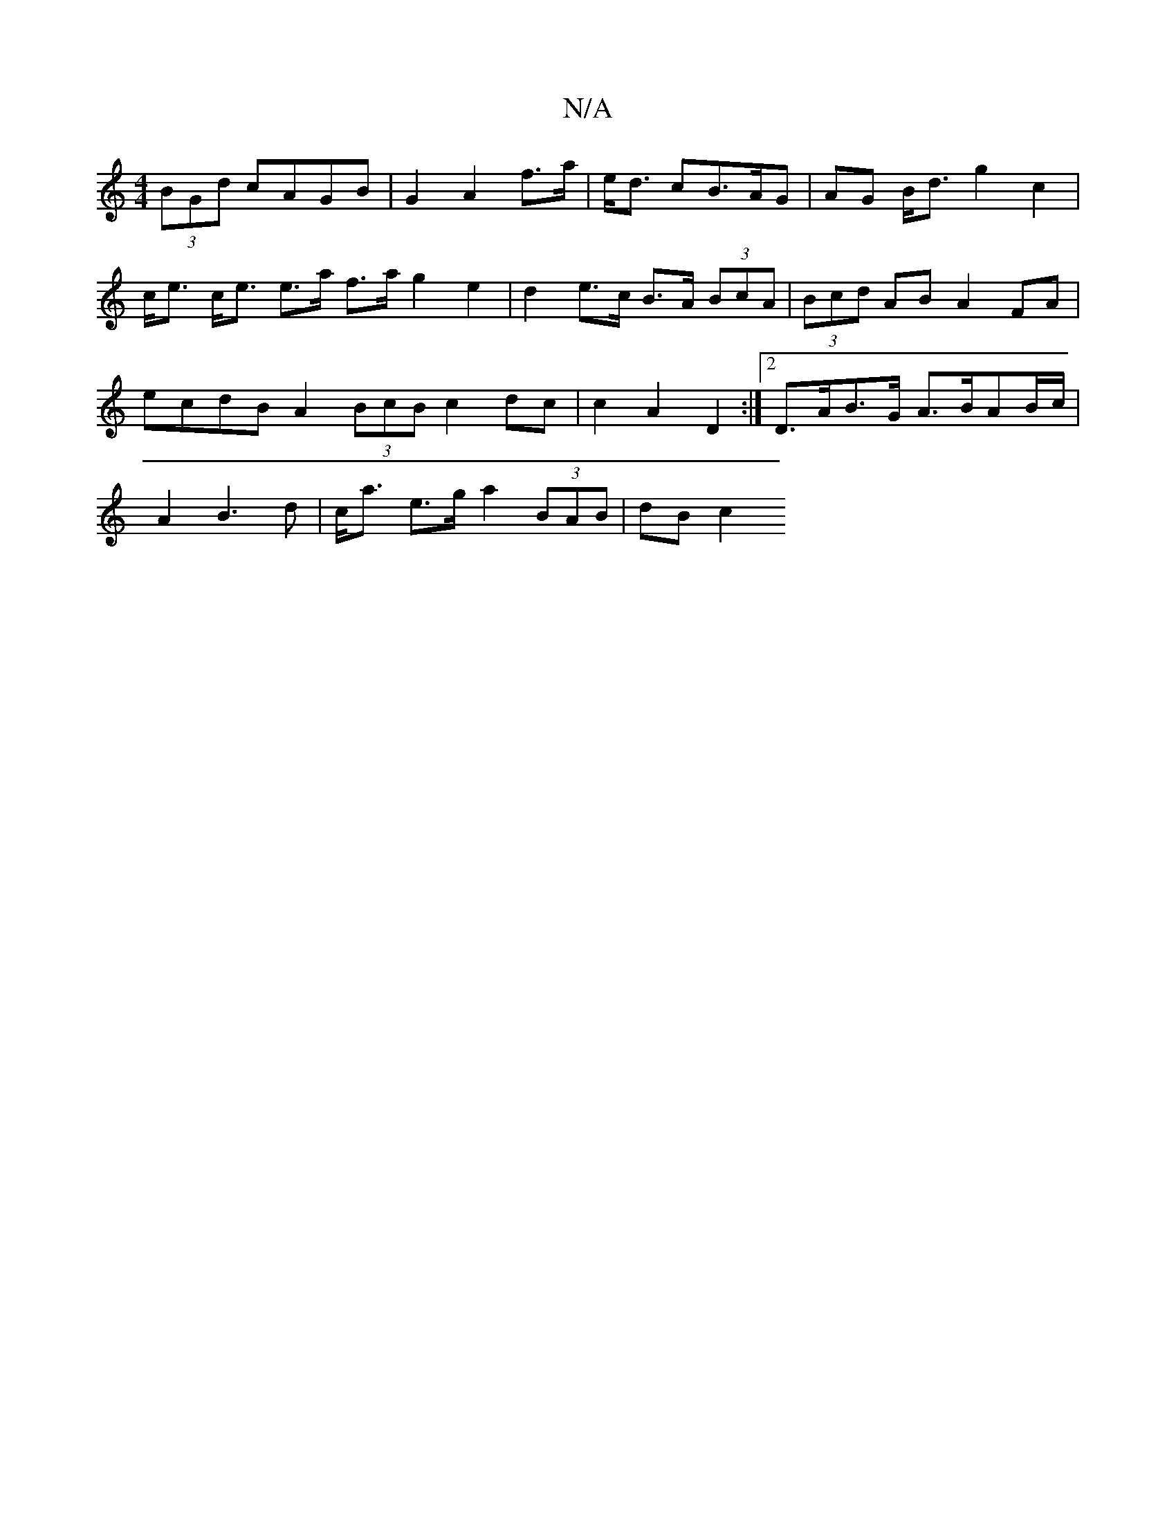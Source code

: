 X:1
T:N/A
M:4/4
R:N/A
K:Cmajor
2 (3BGd cAGB | G2 A2 f>a | e<d cB>AG | AG B<d g2 c2 | c<e c<e e>a f>a g2 e2 | d2 e>c B>A (3BcA | (3Bcd AB A2 FA|ecdB A2 (3BcB c2 dc | c2 A2 D2 :|2 D>AB>G A>BAB/c/ | A2 B3 d | c<a e>g a2 (3BAB | dB c2 